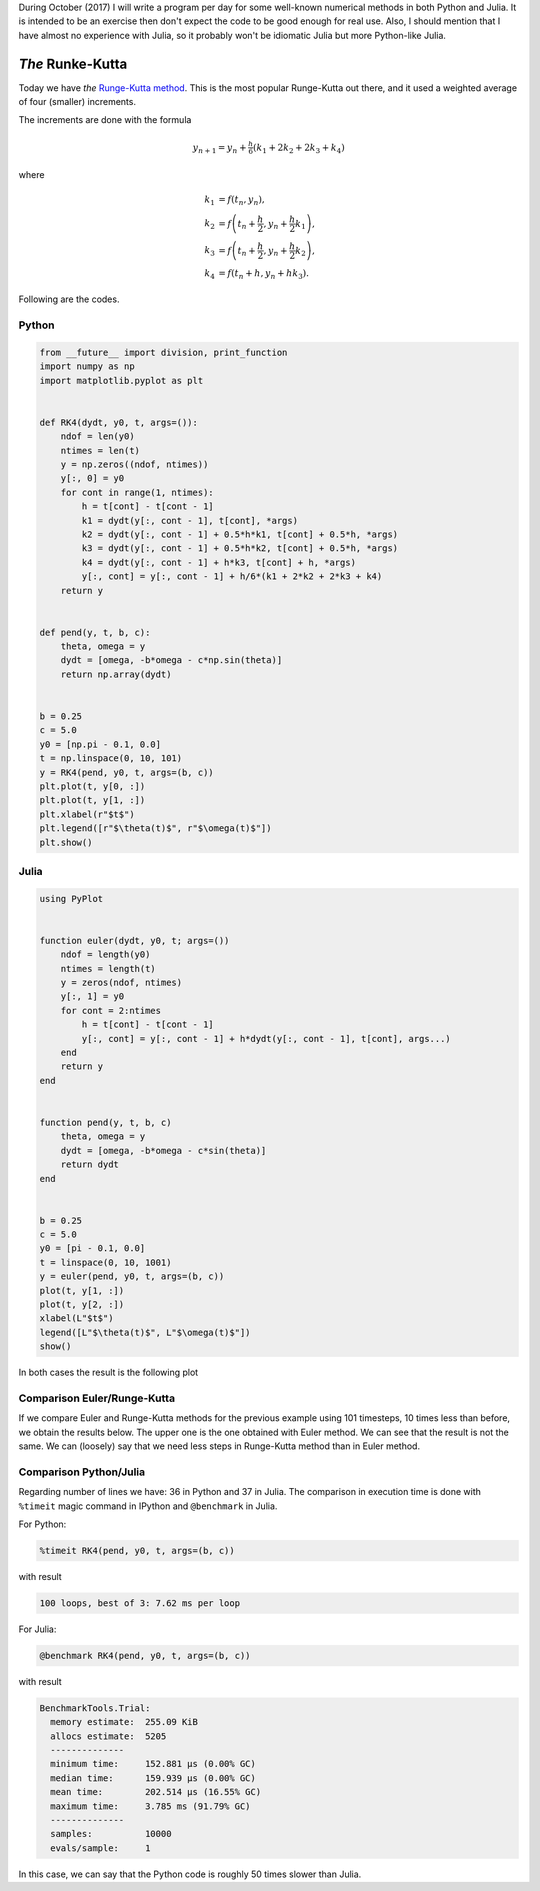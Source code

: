 .. title: Numerical methods challenge: Day 18
.. slug: numerical-18
.. date: 2017-10-18 19:58:37 UTC-05:00
.. tags: mathjax, numerical methods, python, julia, scientific computing, ode
.. category: Scientific Computing
.. link:
.. description:
.. type: text

During October (2017) I will write a program per day for some well-known
numerical methods in both Python and Julia. It is intended to be an exercise
then don't expect the code to be good enough for real use. Also,
I should mention that I have almost no experience with Julia, so it
probably won't be idiomatic Julia but more Python-like Julia.

*The* Runke-Kutta
=================

Today we have *the* `Runge-Kutta method <https://en.wikipedia.org/wiki/Runge%E2%80%93Kutta_methods>`_.
This is the most popular Runge-Kutta out there, and it used a weighted average
of four (smaller) increments.

The increments are done with the formula

.. math::

    y_{n+1} = y_n + \tfrac{h}{6}\left(k_1 + 2k_2 + 2k_3 + k_4 \right)

where

.. math::

     k_1 &= f(t_n, y_n), \\
     k_2 &= f\left(t_n + \frac{h}{2}, y_n + \frac{h}{2}k_1\right), \\
     k_3 &= f\left(t_n + \frac{h}{2}, y_n + \frac{h}{2}k_2\right), \\
     k_4 &= f\left(t_n + h, y_n + h k_3\right).


Following are the codes.

Python
------

.. code:: python

    from __future__ import division, print_function
    import numpy as np
    import matplotlib.pyplot as plt


    def RK4(dydt, y0, t, args=()):
        ndof = len(y0)
        ntimes = len(t)
        y = np.zeros((ndof, ntimes))
        y[:, 0] = y0
        for cont in range(1, ntimes):
            h = t[cont] - t[cont - 1]
            k1 = dydt(y[:, cont - 1], t[cont], *args)
            k2 = dydt(y[:, cont - 1] + 0.5*h*k1, t[cont] + 0.5*h, *args)
            k3 = dydt(y[:, cont - 1] + 0.5*h*k2, t[cont] + 0.5*h, *args)
            k4 = dydt(y[:, cont - 1] + h*k3, t[cont] + h, *args)
            y[:, cont] = y[:, cont - 1] + h/6*(k1 + 2*k2 + 2*k3 + k4)
        return y


    def pend(y, t, b, c):
        theta, omega = y
        dydt = [omega, -b*omega - c*np.sin(theta)]
        return np.array(dydt)


    b = 0.25
    c = 5.0
    y0 = [np.pi - 0.1, 0.0]
    t = np.linspace(0, 10, 101)
    y = RK4(pend, y0, t, args=(b, c))
    plt.plot(t, y[0, :])
    plt.plot(t, y[1, :])
    plt.xlabel(r"$t$")
    plt.legend([r"$\theta(t)$", r"$\omega(t)$"])
    plt.show()



Julia
-----

.. code:: julia

    using PyPlot


    function euler(dydt, y0, t; args=())
        ndof = length(y0)
        ntimes = length(t)
        y = zeros(ndof, ntimes)
        y[:, 1] = y0
        for cont = 2:ntimes
            h = t[cont] - t[cont - 1]
            y[:, cont] = y[:, cont - 1] + h*dydt(y[:, cont - 1], t[cont], args...)
        end
        return y
    end


    function pend(y, t, b, c)
        theta, omega = y
        dydt = [omega, -b*omega - c*sin(theta)]
        return dydt
    end


    b = 0.25
    c = 5.0
    y0 = [pi - 0.1, 0.0]
    t = linspace(0, 10, 1001)
    y = euler(pend, y0, t, args=(b, c))
    plot(t, y[1, :])
    plot(t, y[2, :])
    xlabel(L"$t$")
    legend([L"$\theta(t)$", L"$\omega(t)$"])
    show()


In both cases the result is the following plot

.. image:: /images/RK4.svg
   :width: 500 px
   :alt: Solution for a pendulum using Runge-Kutta method.
   :align:  center

Comparison Euler/Runge-Kutta
----------------------------
If we compare Euler and Runge-Kutta methods for the previous example using
101 timesteps, 10 times less than before, we obtain
the results below. The upper one is the one obtained with Euler method.
We can see that the result is not the same. We can (loosely) say that
we need less steps in Runge-Kutta method than in Euler method.

.. image:: /images/euler-101.svg
   :width: 500 px
   :alt: Comparison: Euler method.
   :align:  center

.. image:: /images/RK4-101.svg
   :width: 500 px
   :alt: Comparison: Runge-Kutta method.
   :align:  center


Comparison Python/Julia
-----------------------

Regarding number of lines we have: 36 in Python and 37 in Julia. The comparison
in execution time is done with ``%timeit`` magic command in IPython and
``@benchmark`` in Julia.

For Python:

.. code:: IPython

    %timeit RK4(pend, y0, t, args=(b, c))

with result

.. code::

    100 loops, best of 3: 7.62 ms per loop

For Julia:

.. code:: julia

    @benchmark RK4(pend, y0, t, args=(b, c))



with result

.. code:: julia

    BenchmarkTools.Trial:
      memory estimate:  255.09 KiB
      allocs estimate:  5205
      --------------
      minimum time:     152.881 μs (0.00% GC)
      median time:      159.939 μs (0.00% GC)
      mean time:        202.514 μs (16.55% GC)
      maximum time:     3.785 ms (91.79% GC)
      --------------
      samples:          10000
      evals/sample:     1


In this case, we can say that the Python code is roughly 50 times slower than Julia.
